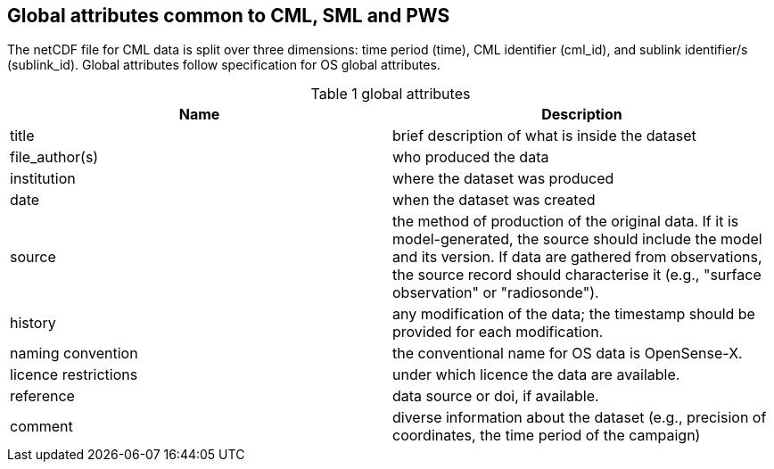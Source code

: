 == Global attributes common to CML, SML and PWS

The netCDF file for CML data is split over three dimensions: time period (time), CML identifier (cml_id), and sublink identifier/s (sublink_id). Global attributes follow specification for OS global attributes.

[[table-global-attributes]]
.global attributes
[options="header",cols="2,2", caption="Table 1 "]
|===============
|Name |Description

| title| brief description of what is inside the dataset 
| file_author(s)| who produced the data
| institution| where the dataset was produced
| date| when the dataset was created
| source| the method of production of the original data. If it is model-generated, the source should include the model and its version. If data are gathered from observations, the source record should characterise it (e.g., "surface observation" or "radiosonde").
| history| any modification of the data; the timestamp should be provided for each modification.
| naming convention| the conventional name for OS data is OpenSense-X.
| licence restrictions| under which licence the data are available.
| reference| data source or doi, if available.
| comment| diverse information about the dataset (e.g., precision of coordinates, the time period of the campaign)

|===============
